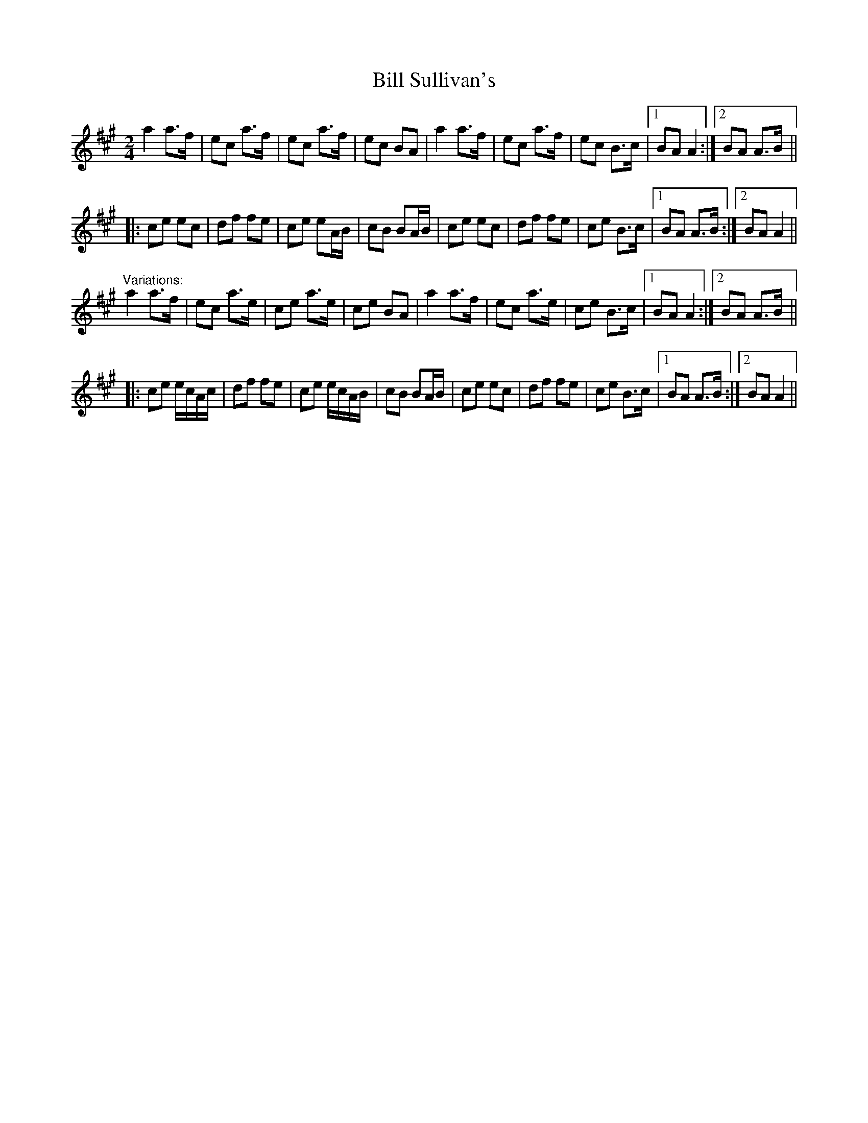 X: 1
T:Bill Sullivan's
R:polka
D:Kevin Burke: If the Cap Fits
Z:id:hn-polka-13
M:2/4
L:1/8
K:A
a2 a>f|ec a>f|ec a>f|ec BA|a2 a>f|ec a>f|ec B>c|1 BA A2:|2 BA A>B||
|:ce ec|df fe|ce eA/B/|cB BA/B/|ce ec|df fe|ce B>c|1 BA A>B:|2 BA A2||
"Variations:"
a2 a>f|ec a>e|ce a>e|ce BA|a2 a>f|ec a>e|ce B>c|1 BA A2:|2 BA A>B||
|:ce e/c/A/c/|df fe|ce e/c/A/B/|cB BA/B/|ce ec|df fe|ce B>c|1 BA A>B:|2 BA A2||
